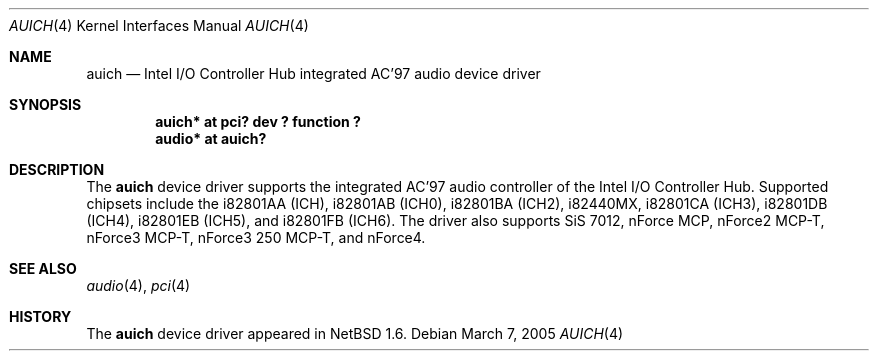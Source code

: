 .\"	$NetBSD: auich.4,v 1.15 2005/06/05 15:19:35 soren Exp $
.\"
.\" Copyright (c) 2000 The NetBSD Foundation, Inc.
.\" All rights reserved.
.\"
.\" This code is derived from software contributed to The NetBSD Foundation
.\" by Jason R. Thorpe.
.\"
.\" Redistribution and use in source and binary forms, with or without
.\" modification, are permitted provided that the following conditions
.\" are met:
.\" 1. Redistributions of source code must retain the above copyright
.\"    notice, this list of conditions and the following disclaimer.
.\" 2. Redistributions in binary form must reproduce the above copyright
.\"    notice, this list of conditions and the following disclaimer in the
.\"    documentation and/or other materials provided with the distribution.
.\" 3. All advertising materials mentioning features or use of this software
.\"    must display the following acknowledgement:
.\"        This product includes software developed by the NetBSD
.\"        Foundation, Inc. and its contributors.
.\" 4. Neither the name of The NetBSD Foundation nor the names of its
.\"    contributors may be used to endorse or promote products derived
.\"    from this software without specific prior written permission.
.\"
.\" THIS SOFTWARE IS PROVIDED BY THE NETBSD FOUNDATION, INC. AND CONTRIBUTORS
.\" ``AS IS'' AND ANY EXPRESS OR IMPLIED WARRANTIES, INCLUDING, BUT NOT LIMITED
.\" TO, THE IMPLIED WARRANTIES OF MERCHANTABILITY AND FITNESS FOR A PARTICULAR
.\" PURPOSE ARE DISCLAIMED.  IN NO EVENT SHALL THE FOUNDATION OR CONTRIBUTORS
.\" BE LIABLE FOR ANY DIRECT, INDIRECT, INCIDENTAL, SPECIAL, EXEMPLARY, OR
.\" CONSEQUENTIAL DAMAGES (INCLUDING, BUT NOT LIMITED TO, PROCUREMENT OF
.\" SUBSTITUTE GOODS OR SERVICES; LOSS OF USE, DATA, OR PROFITS; OR BUSINESS
.\" INTERRUPTION) HOWEVER CAUSED AND ON ANY THEORY OF LIABILITY, WHETHER IN
.\" CONTRACT, STRICT LIABILITY, OR TORT (INCLUDING NEGLIGENCE OR OTHERWISE)
.\" ARISING IN ANY WAY OUT OF THE USE OF THIS SOFTWARE, EVEN IF ADVISED OF THE
.\" POSSIBILITY OF SUCH DAMAGE.
.\"
.Dd March 7, 2005
.Dt AUICH 4
.Os
.Sh NAME
.Nm auich
.Nd Intel I/O Controller Hub integrated AC'97 audio device driver
.Sh SYNOPSIS
.Cd "auich* at pci? dev ? function ?"
.Cd "audio* at auich?"
.Sh DESCRIPTION
The
.Nm
device driver supports the integrated AC'97 audio controller
of the Intel I/O Controller Hub.
Supported chipsets include the i82801AA (ICH), i82801AB (ICH0),
i82801BA (ICH2), i82440MX, i82801CA (ICH3), i82801DB (ICH4), i82801EB (ICH5),
and i82801FB (ICH6).
The driver also supports SiS 7012, nForce MCP, nForce2 MCP-T,
nForce3 MCP-T, nForce3 250 MCP-T, and nForce4.
.Sh SEE ALSO
.Xr audio 4 ,
.Xr pci 4
.Sh HISTORY
The
.Nm
device driver appeared in
.Nx 1.6 .
